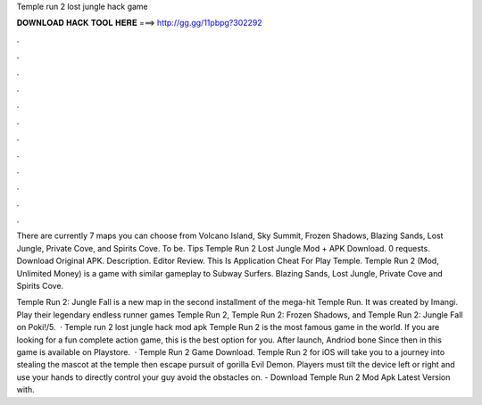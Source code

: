 Temple run 2 lost jungle hack game



𝐃𝐎𝐖𝐍𝐋𝐎𝐀𝐃 𝐇𝐀𝐂𝐊 𝐓𝐎𝐎𝐋 𝐇𝐄𝐑𝐄 ===> http://gg.gg/11pbpg?302292



.



.



.



.



.



.



.



.



.



.



.



.

There are currently 7 maps you can choose from Volcano Island, Sky Summit, Frozen Shadows, Blazing Sands, Lost Jungle, Private Cove, and Spirits Cove. To be. Tips Temple Run 2 Lost Jungle Mod + APK Download. 0 requests. Download Original APK. Description. Editor Review. This Is Application Cheat For Play Temple. Temple Run 2 (Mod, Unlimited Money) is a game with similar gameplay to Subway Surfers. Blazing Sands, Lost Jungle, Private Cove and Spirits Cove.

Temple Run 2: Jungle Fall is a new map in the second installment of the mega-hit Temple Run. It was created by Imangi. Play their legendary endless runner games Temple Run 2, Temple Run 2: Frozen Shadows, and Temple Run 2: Jungle Fall on Poki!/5.  · Temple run 2 lost jungle hack mod apk Temple Run 2 is the most famous game in the world. If you are looking for a fun complete action game, this is the best option for you. After launch, Andriod bone Since then in this game is available on Playstore.  · Temple Run 2 Game Download. Temple Run 2 for iOS will take you to a journey into stealing the mascot at the temple then escape pursuit of gorilla Evil Demon. Players must tilt the device left or right and use your hands to directly control your guy avoid the obstacles on. - Download Temple Run 2 Mod Apk Latest Version with.
